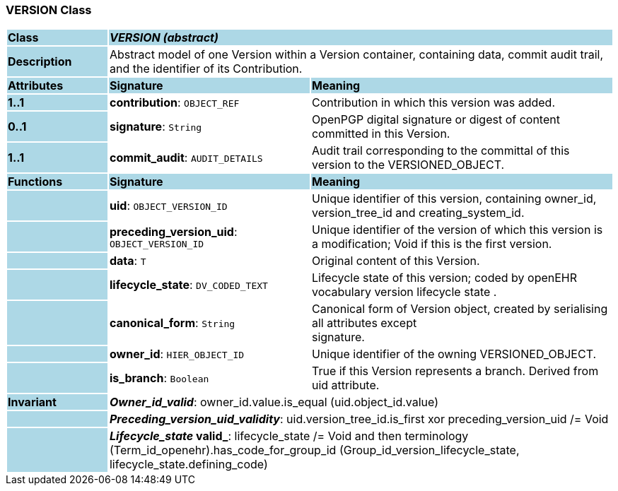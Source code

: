 === VERSION Class

[cols="^1,2,3"]
|===
|*Class*
{set:cellbgcolor:lightblue}
2+^|*_VERSION (abstract)_*

|*Description*
{set:cellbgcolor:lightblue}
2+|Abstract model of one Version within a Version container, containing data, commit audit trail, and the identifier of its Contribution.
{set:cellbgcolor!}

|*Attributes*
{set:cellbgcolor:lightblue}
^|*Signature*
^|*Meaning*

|*1..1*
{set:cellbgcolor:lightblue}
|*contribution*: `OBJECT_REF`
{set:cellbgcolor!}
|Contribution in which this version was added. 

|*0..1*
{set:cellbgcolor:lightblue}
|*signature*: `String`
{set:cellbgcolor!}
|OpenPGP digital signature or digest of content committed in this Version. 

|*1..1*
{set:cellbgcolor:lightblue}
|*commit_audit*: `AUDIT_DETAILS`
{set:cellbgcolor!}
|Audit trail corresponding to the committal of this version to the VERSIONED_OBJECT.
|*Functions*
{set:cellbgcolor:lightblue}
^|*Signature*
^|*Meaning*

|
{set:cellbgcolor:lightblue}
|*uid*: `OBJECT_VERSION_ID`
{set:cellbgcolor!}
|Unique identifier of this version, containing owner_id, version_tree_id and creating_system_id.

|
{set:cellbgcolor:lightblue}
|*preceding_version_uid*: `OBJECT_VERSION_ID`
{set:cellbgcolor!}
|Unique identifier of the version of which this version is a modification; Void if this is the first version.

|
{set:cellbgcolor:lightblue}
|*data*: `T`
{set:cellbgcolor!}
|Original content of this Version. 

|
{set:cellbgcolor:lightblue}
|*lifecycle_state*: `DV_CODED_TEXT`
{set:cellbgcolor!}
|Lifecycle state of this version; coded by openEHR vocabulary version lifecycle state . 

|
{set:cellbgcolor:lightblue}
|*canonical_form*: `String`
{set:cellbgcolor!}
|Canonical form of Version object, created by serialising all attributes except  +
signature.

|
{set:cellbgcolor:lightblue}
|*owner_id*: `HIER_OBJECT_ID`
{set:cellbgcolor!}
|Unique identifier of the owning VERSIONED_OBJECT. 

|
{set:cellbgcolor:lightblue}
|*is_branch*: `Boolean`
{set:cellbgcolor!}
|True if this Version represents a branch. Derived from uid attribute. 

|*Invariant*
{set:cellbgcolor:lightblue}
2+|*_Owner_id_valid_*: owner_id.value.is_equal (uid.object_id.value)
{set:cellbgcolor!}

|
{set:cellbgcolor:lightblue}
2+|*_Preceding_version_uid_validity_*: uid.version_tree_id.is_first xor preceding_version_uid /= Void
{set:cellbgcolor!}

|
{set:cellbgcolor:lightblue}
2+|*_Lifecycle_state_ valid_*: lifecycle_state /= Void and then terminology (Term_id_openehr).has_code_for_group_id (Group_id_version_lifecycle_state, lifecycle_state.defining_code)
{set:cellbgcolor!}
|===
